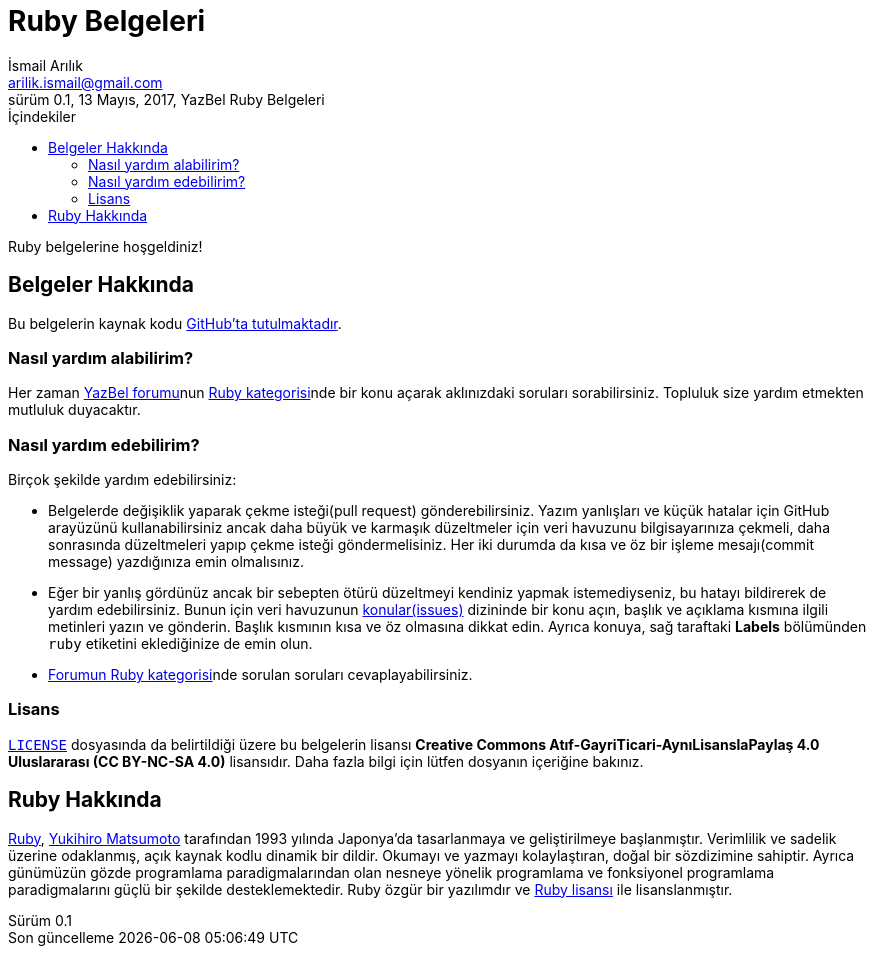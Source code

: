 = Ruby Belgeleri
İsmail Arılık <arilik.ismail@gmail.com>
0.1, 13 Mayıs, 2017, YazBel Ruby Belgeleri
:version-label: Sürüm
:last-update-label: Son güncelleme
:icons: font
:source-highlighter: pygments
:source-language: ruby
:toc: left
:toc-title: İçindekiler

// Font simgelerinin çalışması için eklenmiştir.
++++
<script src="https://use.fontawesome.com/c38eb8c034.js"></script>
++++

Ruby belgelerine hoşgeldiniz!

== Belgeler Hakkında

Bu belgelerin kaynak kodu https://github.com/yazbel/belgeler[GitHub'ta tutulmaktadır].

=== Nasıl yardım alabilirim?

Her zaman https://forum.yazbel.com/[YazBel forumu]nun https://forum.yazbel.com/c/ruby[Ruby kategorisi]nde bir konu açarak aklınızdaki soruları sorabilirsiniz.
Topluluk size yardım etmekten mutluluk duyacaktır.

=== Nasıl yardım edebilirim?

Birçok şekilde yardım edebilirsiniz:

- Belgelerde değişiklik yaparak çekme isteği(pull request) gönderebilirsiniz.
Yazım yanlışları ve küçük hatalar için GitHub arayüzünü kullanabilirsiniz ancak daha büyük ve karmaşık düzeltmeler için veri havuzunu bilgisayarınıza çekmeli, daha sonrasında düzeltmeleri yapıp çekme isteği göndermelisiniz.
Her iki durumda da kısa ve öz bir işleme mesajı(commit message) yazdığınıza emin olmalısınız.

- Eğer bir yanlış gördünüz ancak bir sebepten ötürü düzeltmeyi kendiniz yapmak istemediyseniz, bu hatayı bildirerek de yardım edebilirsiniz.
Bunun için veri havuzunun https://github.com/yazbel/belgeler/issues[konular(issues)] dizininde bir konu açın, başlık ve açıklama kısmına ilgili metinleri yazın ve gönderin.
Başlık kısmının kısa ve öz olmasına dikkat edin.
Ayrıca konuya, sağ taraftaki **Labels** bölümünden `ruby` etiketini eklediğinize de emin olun.

- https://forum.yazbel.com/c/ruby[Forumun Ruby kategorisi]nde sorulan soruları cevaplayabilirsiniz.

=== Lisans

https://github.com/yazbel/belgeler/blob/master/LICENSE[`LICENSE`] dosyasında da belirtildiği üzere bu belgelerin lisansı *Creative Commons Atıf-GayriTicari-AynıLisanslaPaylaş 4.0 Uluslararası (CC BY-NC-SA 4.0)* lisansıdır.
Daha fazla bilgi için lütfen dosyanın içeriğine bakınız.

== Ruby Hakkında

https://www.ruby-lang.org/tr/[Ruby], https://tr.wikipedia.org/wiki/Yukihiro_Matsumoto[Yukihiro Matsumoto] tarafından 1993 yılında Japonya'da tasarlanmaya ve geliştirilmeye başlanmıştır.
Verimlilik ve sadelik üzerine odaklanmış, açık kaynak kodlu dinamik bir dildir.
Okumayı ve yazmayı kolaylaştıran, doğal bir sözdizimine sahiptir.
Ayrıca günümüzün gözde programlama paradigmalarından olan nesneye yönelik programlama ve fonksiyonel programlama paradigmalarını güçlü bir şekilde desteklemektedir.
Ruby özgür bir yazılımdır ve https://www.ruby-lang.org/en/about/license.txt[Ruby lisansı] ile lisanslanmıştır.
